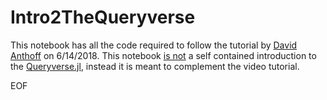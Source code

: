 * Intro2TheQueryverse
  :PROPERTIES:
  :CUSTOM_ID: intro2thequeryverse
  :END:

This notebook has all the code required to follow the tutorial by
[[https://www.david-anthoff.com][David Anthoff]] on 6/14/2018. This notebook _is not_ a self contained
introduction to the [[https://github.com/davidanthoff/Queryverse.jl][Queryverse.jl]], instead it is meant to complement
the video tutorial.

EOF
